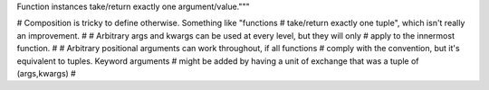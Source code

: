 Function instances take/return exactly one argument/value."""

# Composition is tricky to define otherwise. Something like "functions
# take/return exactly one tuple", which isn't really an improvement.
#
# Arbitrary args and kwargs can be used at every level, but they will only
# apply to the innermost function.
#
# Arbitrary positional arguments can work throughout, if all functions
# comply with the convention, but it's equivalent to tuples. Keyword arguments
# might be added by having a unit of exchange that was a tuple of (args,kwargs)
#
